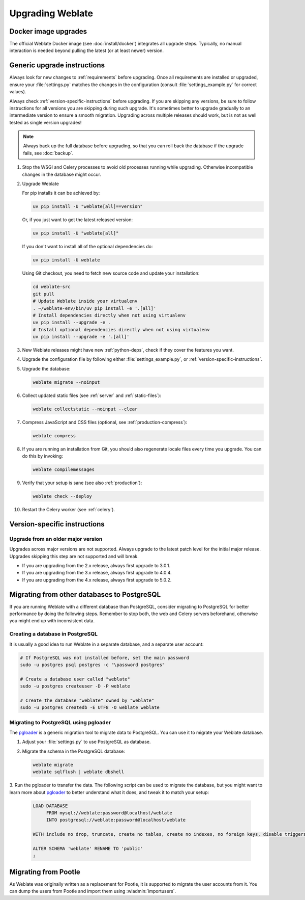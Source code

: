Upgrading Weblate
=================

Docker image upgrades
---------------------

The official Weblate Docker image (see :doc:`install/docker`) integrates all upgrade steps.
Typically, no manual interaction is needed beyond pulling the latest
(or at least newer) version.

.. seealso::

   :ref:`upgrading-docker`

.. _generic-upgrade-instructions:

Generic upgrade instructions
----------------------------

Always look for new changes to :ref:`requirements` before upgrading.
Once all requirements are installed or upgraded, ensure your
:file:`settings.py` matches the changes in the configuration (consult
:file:`settings_example.py` for correct values).

Always check :ref:`version-specific-instructions` before upgrading. If you are
skipping any versions, be sure to follow instructions for all versions you are
skipping during such upgrade. It's sometimes better to upgrade gradually to
an intermediate version to ensure a smooth migration. Upgrading across multiple
releases should work, but is not as well tested as single version upgrades!

.. note::

    Always back up the full database before upgrading, so that you
    can roll back the database if the upgrade fails, see :doc:`backup`.

#. Stop the WSGI and Celery processes to avoid old processes running while upgrading.
   Otherwise incompatible changes in the database might occur.

#. Upgrade Weblate

   For pip installs it can be achieved by:

   .. code-block:: sh

      uv pip install -U "weblate[all]==version"

   Or, if you just want to get the latest released version:

   .. code-block:: sh

      uv pip install -U "weblate[all]"

   If you don't want to install all of the optional dependencies do:

   .. code-block:: sh

      uv pip install -U weblate

   Using Git checkout, you need to fetch new source code and update your installation:

   .. code-block:: sh

        cd weblate-src
        git pull
        # Update Weblate inside your virtualenv
        . ~/weblate-env/bin/uv pip install -e '.[all]'
        # Install dependencies directly when not using virtualenv
        uv pip install --upgrade -e .
        # Install optional dependencies directly when not using virtualenv
        uv pip install --upgrade -e '.[all]'

#. New Weblate releases might have new :ref:`python-deps`, check if they cover
   the features you want.

#. Upgrade the configuration file by following either :file:`settings_example.py`, or
   :ref:`version-specific-instructions`.

#. Upgrade the database:

   .. code-block:: sh

        weblate migrate --noinput

#. Collect updated static files (see :ref:`server` and :ref:`static-files`):

   .. code-block:: sh

        weblate collectstatic --noinput --clear

#. Compress JavaScript and CSS files (optional, see :ref:`production-compress`):

   .. code-block:: sh

        weblate compress

#. If you are running an installation from Git, you should also regenerate locale
   files every time you upgrade. You can do this by invoking:

   .. code-block:: sh

        weblate compilemessages

#. Verify that your setup is sane (see also :ref:`production`):

   .. code-block:: sh

        weblate check --deploy

#. Restart the Celery worker (see :ref:`celery`).

.. _version-specific-instructions:

Version-specific instructions
-----------------------------

.. versionchanged:: 5.0

   Version specific instructions are now included in the release notes, see :doc:`/changes`.


Upgrade from an older major version
~~~~~~~~~~~~~~~~~~~~~~~~~~~~~~~~~~~

Upgrades across major versions are not supported. Always upgrade to the latest
patch level for the initial major release. Upgrades skipping this step are not
supported and will break.

* If you are upgrading from the 2.x release, always first upgrade to 3.0.1.
* If you are upgrading from the 3.x release, always first upgrade to 4.0.4.
* If you are upgrading from the 4.x release, always first upgrade to 5.0.2.

.. seealso::

   * `Upgrade from 2.20 to 3.0 in Weblate 3.0 documentation <https://docs.weblate.org/en/weblate-3.0.1/admin/upgrade.html#upgrade-3>`_
   * `Upgrade from 3.11 to 4.0 in Weblate 4.0 documentation <https://docs.weblate.org/en/weblate-4.0.4/admin/upgrade.html#upgrade-from-3-11-to-4-0>`_
   * `Upgrade from 4.x to 5.0.2 in Weblate 5.0 documentation <https://docs.weblate.org/en/weblate-5.0.2/changes.html>`_

.. _database-migration:

Migrating from other databases to PostgreSQL
--------------------------------------------

If you are running Weblate with a different database than PostgreSQL,
consider migrating to PostgreSQL for better performance by doing the following steps.
Remember to stop both, the web and Celery servers beforehand,
otherwise you might end up with inconsistent data.

Creating a database in PostgreSQL
~~~~~~~~~~~~~~~~~~~~~~~~~~~~~~~~~

It is usually a good idea to run Weblate in a separate database, and a separate user account:

.. code-block:: sh

    # If PostgreSQL was not installed before, set the main password
    sudo -u postgres psql postgres -c "\password postgres"

    # Create a database user called "weblate"
    sudo -u postgres createuser -D -P weblate

    # Create the database "weblate" owned by "weblate"
    sudo -u postgres createdb -E UTF8 -O weblate weblate

.. _pgloader-migration:

Migrating to PostgreSQL using pgloader
~~~~~~~~~~~~~~~~~~~~~~~~~~~~~~~~~~~~~~

The `pgloader`_ is a generic migration tool to migrate data to PostgreSQL.
You can use it to migrate your Weblate database.

1. Adjust your :file:`settings.py` to use PostgreSQL as database.

2. Migrate the schema in the PostgreSQL database:

   .. code-block:: sh

       weblate migrate
       weblate sqlflush | weblate dbshell

3. Run the pgloader to transfer the data.
The following script can be used to migrate the database, but you might
want to learn more about `pgloader`_ to better understand what it does,
and tweak it to match your setup:

   .. code-block:: postgresql

       LOAD DATABASE
            FROM mysql://weblate:password@localhost/weblate
            INTO postgresql://weblate:password@localhost/weblate

       WITH include no drop, truncate, create no tables, create no indexes, no foreign keys, disable triggers, reset sequences, data only

       ALTER SCHEMA 'weblate' RENAME TO 'public'
       ;


.. _pgloader: https://pgloader.io/

.. _pootle-migration:

Migrating from Pootle
---------------------

As Weblate was originally written as a replacement for Pootle, it is supported
to migrate the user accounts from it. You can dump the users from Pootle and
import them using :wladmin:`importusers`.
